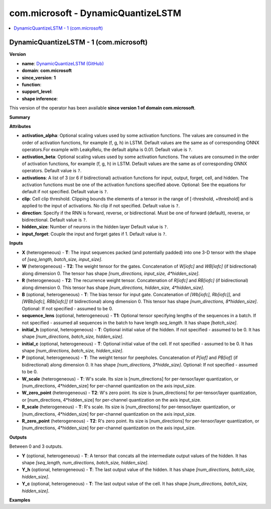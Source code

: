 
.. _l-onnx-doccom.microsoft-DynamicQuantizeLSTM:

===================================
com.microsoft - DynamicQuantizeLSTM
===================================

.. contents::
    :local:


.. _l-onnx-opcom-microsoft-dynamicquantizelstm-1:

DynamicQuantizeLSTM - 1 (com.microsoft)
=======================================

**Version**

* **name**: `DynamicQuantizeLSTM (GitHub) <https://github.com/onnx/onnx/blob/main/docs/Operators.md#com.microsoft.DynamicQuantizeLSTM>`_
* **domain**: **com.microsoft**
* **since_version**: **1**
* **function**:
* **support_level**:
* **shape inference**:

This version of the operator has been available
**since version 1 of domain com.microsoft**.

**Summary**

**Attributes**

* **activation_alpha**:
  Optional scaling values used by some activation functions. The
  values are consumed in the order of activation functions, for
  example (f, g, h) in LSTM. Default values are the same as of
  corresponding ONNX operators.For example with LeakyRelu, the default
  alpha is 0.01. Default value is ``?``.
* **activation_beta**:
  Optional scaling values used by some activation functions. The
  values are consumed in the order of activation functions, for
  example (f, g, h) in LSTM. Default values are the same as of
  corresponding ONNX operators. Default value is ``?``.
* **activations**:
  A list of 3 (or 6 if bidirectional) activation functions for input,
  output, forget, cell, and hidden. The activation functions must be
  one of the activation functions specified above. Optional: See the
  equations for default if not specified. Default value is ``?``.
* **clip**:
  Cell clip threshold. Clipping bounds the elements of a tensor in the
  range of [-threshold, +threshold] and is applied to the input of
  activations. No clip if not specified. Default value is ``?``.
* **direction**:
  Specify if the RNN is forward, reverse, or bidirectional. Must be
  one of forward (default), reverse, or bidirectional. Default value is ``?``.
* **hidden_size**:
  Number of neurons in the hidden layer Default value is ``?``.
* **input_forget**:
  Couple the input and forget gates if 1. Default value is ``?``.

**Inputs**

* **X** (heterogeneous) - **T**:
  The input sequences packed (and potentially padded) into one 3-D
  tensor with the shape of `[seq_length, batch_size, input_size]`.
* **W** (heterogeneous) - **T2**:
  The weight tensor for the gates. Concatenation of `W[iofc]` and
  `WB[iofc]` (if bidirectional) along dimension 0. The tensor has
  shape `[num_directions, input_size, 4*hidden_size]`.
* **R** (heterogeneous) - **T2**:
  The recurrence weight tensor. Concatenation of `R[iofc]` and
  `RB[iofc]` (if bidirectional) along dimension 0. This tensor has
  shape `[num_directions, hidden_size, 4*hidden_size]`.
* **B** (optional, heterogeneous) - **T**:
  The bias tensor for input gate. Concatenation of `[Wb[iofc],
  Rb[iofc]]`, and `[WBb[iofc], RBb[iofc]]` (if bidirectional) along
  dimension 0. This tensor has shape `[num_directions,
  8*hidden_size]`. Optional: If not specified - assumed to be 0.
* **sequence_lens** (optional, heterogeneous) - **T1**:
  Optional tensor specifying lengths of the sequences in a batch. If
  not specified - assumed all sequences in the batch to have length
  `seq_length`. It has shape `[batch_size]`.
* **initial_h** (optional, heterogeneous) - **T**:
  Optional initial value of the hidden. If not specified - assumed to
  be 0. It has shape `[num_directions, batch_size, hidden_size]`.
* **initial_c** (optional, heterogeneous) - **T**:
  Optional initial value of the cell. If not specified - assumed to be
  0. It has shape `[num_directions, batch_size, hidden_size]`.
* **P** (optional, heterogeneous) - **T**:
  The weight tensor for peepholes. Concatenation of `P[iof]` and
  `PB[iof]` (if bidirectional) along dimension 0. It has shape
  `[num_directions, 3*hidde_size]`. Optional: If not specified -
  assumed to be 0.
* **W_scale** (heterogeneous) - **T**:
  W's scale. Its size is [num_directions] for per-tensor/layer
  quantization, or [num_directions, 4*hidden_size] for per-channel
  quantization on the axis input_size.
* **W_zero_point** (heterogeneous) - **T2**:
  W's zero point. Its size is [num_directions] for per-tensor/layer
  quantization, or [num_directions, 4*hidden_size] for per-channel
  quantization on the axis input_size.
* **R_scale** (heterogeneous) - **T**:
  R's scale. Its size is [num_directions] for per-tensor/layer
  quantization, or [num_directions, 4*hidden_size] for per-channel
  quantization on the axis input_size.
* **R_zero_point** (heterogeneous) - **T2**:
  R's zero point. Its size is [num_directions] for per-tensor/layer
  quantization, or [num_directions, 4*hidden_size] for per-channel
  quantization on the axis input_size.

**Outputs**

Between 0 and 3 outputs.

* **Y** (optional, heterogeneous) - **T**:
  A tensor that concats all the intermediate output values of the
  hidden. It has shape `[seq_length, num_directions, batch_size,
  hidden_size]`.
* **Y_h** (optional, heterogeneous) - **T**:
  The last output value of the hidden. It has shape `[num_directions,
  batch_size, hidden_size]`.
* **Y_c** (optional, heterogeneous) - **T**:
  The last output value of the cell. It has shape `[num_directions,
  batch_size, hidden_size]`.

**Examples**
